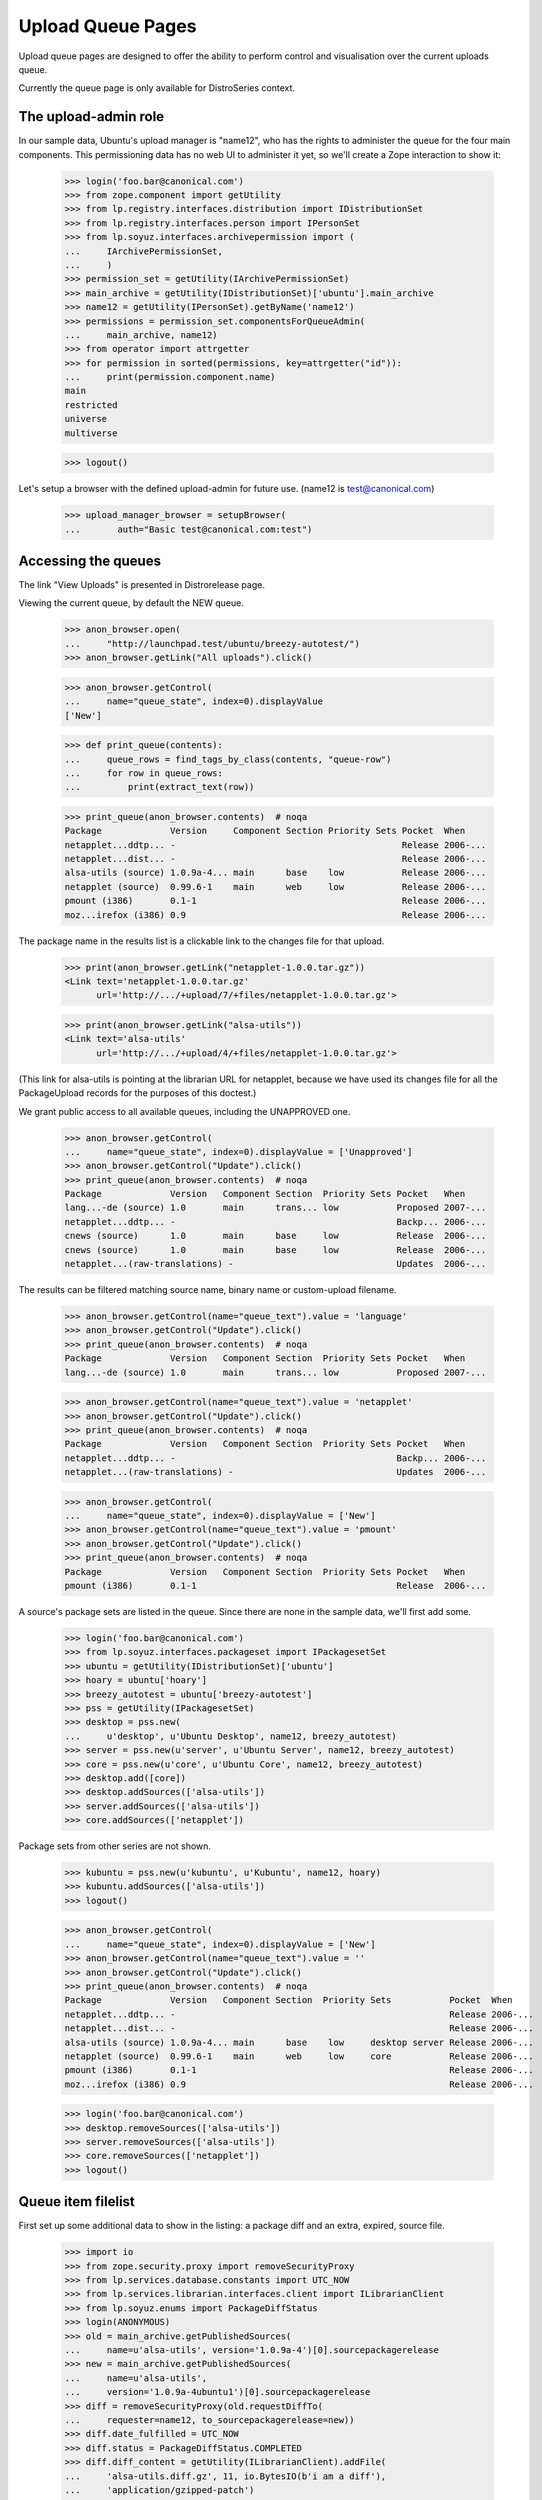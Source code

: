 ==================
Upload Queue Pages
==================


Upload queue pages are designed to offer the ability to perform
control and visualisation over the current uploads queue.

Currently the queue page is only available for DistroSeries context.


The upload-admin role
=====================

In our sample data, Ubuntu's upload manager is "name12", who has the
rights to administer the queue for the four main components.  This
permissioning data has no web UI to administer it yet, so we'll create
a Zope interaction to show it:

    >>> login('foo.bar@canonical.com')
    >>> from zope.component import getUtility
    >>> from lp.registry.interfaces.distribution import IDistributionSet
    >>> from lp.registry.interfaces.person import IPersonSet
    >>> from lp.soyuz.interfaces.archivepermission import (
    ...     IArchivePermissionSet,
    ...     )
    >>> permission_set = getUtility(IArchivePermissionSet)
    >>> main_archive = getUtility(IDistributionSet)['ubuntu'].main_archive
    >>> name12 = getUtility(IPersonSet).getByName('name12')
    >>> permissions = permission_set.componentsForQueueAdmin(
    ...     main_archive, name12)
    >>> from operator import attrgetter
    >>> for permission in sorted(permissions, key=attrgetter("id")):
    ...     print(permission.component.name)
    main
    restricted
    universe
    multiverse

    >>> logout()

Let's setup a browser with the defined upload-admin for future use.
(name12 is test@canonical.com)

    >>> upload_manager_browser = setupBrowser(
    ...       auth="Basic test@canonical.com:test")


Accessing the queues
====================

The link "View Uploads" is presented in Distrorelease page.

Viewing the current queue, by default the NEW queue.

    >>> anon_browser.open(
    ...     "http://launchpad.test/ubuntu/breezy-autotest/")
    >>> anon_browser.getLink("All uploads").click()

    >>> anon_browser.getControl(
    ...     name="queue_state", index=0).displayValue
    ['New']

    >>> def print_queue(contents):
    ...     queue_rows = find_tags_by_class(contents, "queue-row")
    ...     for row in queue_rows:
    ...         print(extract_text(row))

    >>> print_queue(anon_browser.contents)  # noqa
    Package             Version     Component Section Priority Sets Pocket  When
    netapplet...ddtp... -                                           Release 2006-...
    netapplet...dist... -                                           Release 2006-...
    alsa-utils (source) 1.0.9a-4... main      base    low           Release 2006-...
    netapplet (source)  0.99.6-1    main      web     low           Release 2006-...
    pmount (i386)       0.1-1                                       Release 2006-...
    moz...irefox (i386) 0.9                                         Release 2006-...

The package name in the results list is a clickable link to the changes
file for that upload.

    >>> print(anon_browser.getLink("netapplet-1.0.0.tar.gz"))
    <Link text='netapplet-1.0.0.tar.gz'
	  url='http://.../+upload/7/+files/netapplet-1.0.0.tar.gz'>

    >>> print(anon_browser.getLink("alsa-utils"))
    <Link text='alsa-utils'
	  url='http://.../+upload/4/+files/netapplet-1.0.0.tar.gz'>

(This link for alsa-utils is pointing at the librarian URL for
netapplet, because we have used its changes file for all the
PackageUpload records for the purposes of this doctest.)

We grant public access to all available queues, including the
UNAPPROVED one.

    >>> anon_browser.getControl(
    ...     name="queue_state", index=0).displayValue = ['Unapproved']
    >>> anon_browser.getControl("Update").click()
    >>> print_queue(anon_browser.contents)  # noqa
    Package             Version   Component Section  Priority Sets Pocket   When
    lang...-de (source) 1.0       main      trans... low           Proposed 2007-...
    netapplet...ddtp... -                                          Backp... 2006-...
    cnews (source)      1.0       main      base     low           Release  2006-...
    cnews (source)      1.0       main      base     low           Release  2006-...
    netapplet...(raw-translations) -                               Updates  2006-...

The results can be filtered matching source name, binary name or
custom-upload filename.

    >>> anon_browser.getControl(name="queue_text").value = 'language'
    >>> anon_browser.getControl("Update").click()
    >>> print_queue(anon_browser.contents)  # noqa
    Package             Version   Component Section  Priority Sets Pocket   When
    lang...-de (source) 1.0       main      trans... low           Proposed 2007-...

    >>> anon_browser.getControl(name="queue_text").value = 'netapplet'
    >>> anon_browser.getControl("Update").click()
    >>> print_queue(anon_browser.contents)  # noqa
    Package             Version   Component Section  Priority Sets Pocket   When
    netapplet...ddtp... -                                          Backp... 2006-...
    netapplet...(raw-translations) -                               Updates  2006-...

    >>> anon_browser.getControl(
    ...     name="queue_state", index=0).displayValue = ['New']
    >>> anon_browser.getControl(name="queue_text").value = 'pmount'
    >>> anon_browser.getControl("Update").click()
    >>> print_queue(anon_browser.contents)  # noqa
    Package             Version   Component Section  Priority Sets Pocket   When
    pmount (i386)       0.1-1                                      Release  2006-...

A source's package sets are listed in the queue. Since there are none in
the sample data, we'll first add some.

    >>> login('foo.bar@canonical.com')
    >>> from lp.soyuz.interfaces.packageset import IPackagesetSet
    >>> ubuntu = getUtility(IDistributionSet)['ubuntu']
    >>> hoary = ubuntu['hoary']
    >>> breezy_autotest = ubuntu['breezy-autotest']
    >>> pss = getUtility(IPackagesetSet)
    >>> desktop = pss.new(
    ...     u'desktop', u'Ubuntu Desktop', name12, breezy_autotest)
    >>> server = pss.new(u'server', u'Ubuntu Server', name12, breezy_autotest)
    >>> core = pss.new(u'core', u'Ubuntu Core', name12, breezy_autotest)
    >>> desktop.add([core])
    >>> desktop.addSources(['alsa-utils'])
    >>> server.addSources(['alsa-utils'])
    >>> core.addSources(['netapplet'])

Package sets from other series are not shown.

    >>> kubuntu = pss.new(u'kubuntu', u'Kubuntu', name12, hoary)
    >>> kubuntu.addSources(['alsa-utils'])
    >>> logout()

    >>> anon_browser.getControl(
    ...     name="queue_state", index=0).displayValue = ['New']
    >>> anon_browser.getControl(name="queue_text").value = ''
    >>> anon_browser.getControl("Update").click()
    >>> print_queue(anon_browser.contents)  # noqa
    Package             Version   Component Section  Priority Sets           Pocket  When
    netapplet...ddtp... -                                                    Release 2006-...
    netapplet...dist... -                                                    Release 2006-...
    alsa-utils (source) 1.0.9a-4... main      base    low     desktop server Release 2006-...
    netapplet (source)  0.99.6-1    main      web     low     core           Release 2006-...
    pmount (i386)       0.1-1                                                Release 2006-...
    moz...irefox (i386) 0.9                                                  Release 2006-...

    >>> login('foo.bar@canonical.com')
    >>> desktop.removeSources(['alsa-utils'])
    >>> server.removeSources(['alsa-utils'])
    >>> core.removeSources(['netapplet'])
    >>> logout()

Queue item filelist
===================

First set up some additional data to show in the listing: a package diff
and an extra, expired, source file.

    >>> import io
    >>> from zope.security.proxy import removeSecurityProxy
    >>> from lp.services.database.constants import UTC_NOW
    >>> from lp.services.librarian.interfaces.client import ILibrarianClient
    >>> from lp.soyuz.enums import PackageDiffStatus
    >>> login(ANONYMOUS)
    >>> old = main_archive.getPublishedSources(
    ...     name=u'alsa-utils', version='1.0.9a-4')[0].sourcepackagerelease
    >>> new = main_archive.getPublishedSources(
    ...     name=u'alsa-utils',
    ...     version='1.0.9a-4ubuntu1')[0].sourcepackagerelease
    >>> diff = removeSecurityProxy(old.requestDiffTo(
    ...     requester=name12, to_sourcepackagerelease=new))
    >>> diff.date_fulfilled = UTC_NOW
    >>> diff.status = PackageDiffStatus.COMPLETED
    >>> diff.diff_content = getUtility(ILibrarianClient).addFile(
    ...     'alsa-utils.diff.gz', 11, io.BytesIO(b'i am a diff'),
    ...     'application/gzipped-patch')
    >>> sprf = new.addFile(factory.makeLibraryFileAlias(
    ...     filename='alsa-utils_1.0.9a-4ubuntu1.diff.gz'))
    >>> removeSecurityProxy(sprf.libraryfile).content = None
    >>> logout()

Each queue item has a hidden 'filelist' section which is
toggled via javascript by clicking in the 'expand' arrow
image:

    >>> anon_browser.getControl(
    ...     name="queue_state", index=0).displayValue = ['New']
    >>> anon_browser.getControl(name="queue_text").value = ''
    >>> anon_browser.getControl("Update").click()

    >>> print(find_tag_by_id(anon_browser.contents, 'queue-4-icon').decode(
    ...     formatter='html'))
    <span class="expander-link" id="queue-4-icon">&nbsp;</span>

The 'filelist' is expanded as one or more table rows, right below the
clicked item:

    >>> filelist_body = first_tag_by_class(anon_browser.contents, 'queue-4')
    >>> filelist = filelist_body.find_all('tr')

It contains a list of files related to the queue item clicked, followed
by its size, one file per line. Expired files have no size.

    >>> for row in filelist:
    ...     print(extract_text(row))
    alsa-utils_1.0.9a-4ubuntu1.dsc (3 bytes)
    alsa-utils_1.0.9a-4ubuntu1.diff.gz
    diff from 1.0.9a-4 to 1.0.9a-4ubuntu1 (11 bytes)

Each unexpired filename links to its respective proxied librarian URL.
Expired files have no link, so we just get None.

    >>> for row in filelist:
    ...     print(row.find('a'))
    <a href="http://.../+upload/4/+files/alsa-utils_1.0.9a-4ubuntu1.dsc">
      alsa-utils_1.0.9a-4ubuntu1.dsc
    </a>
    None
    <a href="http://.../alsa-utils.diff.gz">diff from 1.0.9a-4 to
    1.0.9a-4ubuntu1</a>

On binary queue items we also present the stamp 'NEW' for files never
published in the archive (it helps archive admins when reviewing
candidates).  The binary items will also individually show their
version, component, section and priority.

    >>> [filelist] = find_tags_by_class(anon_browser.contents, 'queue-2')
    >>> print(extract_text(filelist))
    pmount_1.0-1_all.deb (18 bytes) NEW 0.1-1 main base important

XXX cprov 20070726: we should extend the test when we are able to
probe javascripts events.


Accepting items
===============

Inspect the ACCEPTED queue:

    >>> anon_browser.getControl(
    ...     name="queue_state", index=0).displayValue = ['Accepted']
    >>> anon_browser.getControl("Update").click()
    >>> print_feedback_messages(anon_browser.contents)
    The Accepted queue is empty.

Now we act on the queue, which requires admin or upload_manager permission.
First, we need to add fake librarian files so that email notifications work:

    >>> from lp.archiveuploader.tests import (
    ...     insertFakeChangesFileForAllPackageUploads)
    >>> insertFakeChangesFileForAllPackageUploads()

And store a chroot for ubuntu breezy-autotest/i386 architectures, so
the builds can be created.

    >>> from lp.soyuz.tests.test_publishing import SoyuzTestPublisher

    >>> login('foo.bar@canonical.com')

    >>> ubuntu = getUtility(IDistributionSet).getByName('ubuntu')

    >>> breezy_autotest = ubuntu.getSeries('breezy-autotest')
    >>> test_publisher = SoyuzTestPublisher()
    >>> ignore = test_publisher.setUpDefaultDistroSeries(breezy_autotest)
    >>> test_publisher.addFakeChroots(distroseries=breezy_autotest)

Upload a new "bar" source so we can accept it later.

    >>> from lp.archiveuploader.tests import datadir
    >>> changes_file = open(
    ...     datadir('suite/bar_1.0-1/bar_1.0-1_source.changes'), 'rb')
    >>> changes_file_content = changes_file.read()
    >>> changes_file.close()

    >>> bar_src = test_publisher.getPubSource(
    ...     sourcename='bar', distroseries=breezy_autotest, spr_only=True,
    ...     version='1.0-1', component='universe', section='devel',
    ...     changes_file_content=changes_file_content)

    >>> from lp.soyuz.enums import PackageUploadStatus
    >>> from lp.soyuz.model.queue import PassthroughStatusValue
    >>> removeSecurityProxy(bar_src.package_upload).status = (
    ...     PassthroughStatusValue(PackageUploadStatus.NEW))
    >>> bar_queue_id = bar_src.package_upload.id

Swallow any email generated at the upload:

    >>> from lp.services.config import config
    >>> from lp.services.job.runner import JobRunner
    >>> from lp.services.mail import stub
    >>> from lp.soyuz.interfaces.archivejob import (
    ...     IPackageUploadNotificationJobSource,
    ...     )
    >>> from lp.testing.mail_helpers import pop_notifications

    >>> def run_package_upload_notification_jobs():
    ...     with permissive_security_policy(
    ...             config.IPackageUploadNotificationJobSource.dbuser):
    ...         job_source = getUtility(IPackageUploadNotificationJobSource)
    ...         JobRunner.fromReady(job_source).runAll()

    >>> run_package_upload_notification_jobs()
    >>> swallow = pop_notifications()

Set up a second browser on the same page to simulate accidentally posting to
the form twice.

    >>> logout()
    >>> duplicate_submission_browser = setupBrowser(
    ...       auth="Basic test@canonical.com:test")
    >>> duplicate_submission_browser.open(
    ...    "http://localhost/ubuntu/breezy-autotest/+queue")

Go back to the "new" queue and accept "bar":

    >>> upload_manager_browser.open(
    ...    "http://localhost/ubuntu/breezy-autotest/+queue")
    >>> print_queue(upload_manager_browser.contents)  # noqa
    Package             Version     Component Section Priority Sets Pocket  When
    bar (source)        1.0-1       universe  devel   low           Release ...
    netapplet...ddtp... -                                           Release 2006-...
    netapplet...dist... -                                           Release 2006-...
    alsa-utils (source) 1.0.9a-4... main      base    low           Release 2006-...
    netapplet (source)  0.99.6-1    main      web     low           Release 2006-...
    pmount (i386)       0.1-1                                       Release 2006-...
    moz...irefox (i386) 0.9                                         Release 2006-...

    >>> upload_manager_browser.getControl(
    ...     name="QUEUE_ID").value = [str(bar_queue_id)]
    >>> upload_manager_browser.getControl(name="Accept").click()
    >>> print_queue(upload_manager_browser.contents)  # noqa
    Package             Version     Component Section Priority Sets Pocket  When
    netapplet...ddtp... -                                           Release 2006-...
    netapplet...dist... -                                           Release 2006-...
    alsa-utils (source) 1.0.9a-4... main      base    low           Release 2006-...
    netapplet (source)  0.99.6-1    main      web     low           Release 2006-...
    pmount (i386)       0.1-1                                       Release 2006-...
    moz...irefox (i386) 0.9                                         Release 2006-...

Accepting queue items results in an email to the uploader (and the changer
if it is someone other than the uploader) and (usually) an email to the
distroseries' announcement list (see nascentupload-announcements.rst).

    >>> run_package_upload_notification_jobs()
    >>> [changer_notification, signer_notification,
    ...  announcement] = pop_notifications()
    >>> print(changer_notification['To'])
    Daniel Silverstone <daniel.silverstone@canonical.com>
    >>> print(signer_notification['To'])
    Foo Bar <foo.bar@canonical.com>
    >>> print(announcement['To'])
    autotest_changes@ubuntu.com

Forcing a duplicated submission on a queue item is recognised.  Here we
submit the same form again via a different browser instance, which simulates
a double post.

    >>> duplicate_submission_browser.getControl(
    ...     name="QUEUE_ID").value = [str(bar_queue_id)]
    >>> duplicate_submission_browser.getControl(name="Accept").click()
    >>> print_feedback_messages(duplicate_submission_browser.contents)
    FAILED: bar (Unable to accept queue item due to status.)

No emails are sent in this case:

    >>> run_package_upload_notification_jobs()
    >>> len(stub.test_emails)
    0

Because it's a single source upload, accepting bar will not put it in the
accepted queue since it skips that state and goes straight to being published.
Let's accept mozilla-firefox so we can see it in the accepted queue:

    >>> upload_manager_browser.open(
    ...    "http://localhost/ubuntu/breezy-autotest/+queue")
    >>> upload_manager_browser.getControl(name="QUEUE_ID").value = ['1']
    >>> upload_manager_browser.getControl(name="Accept").click()
    >>> print_feedback_messages(upload_manager_browser.contents)
    OK: mozilla-firefox

The item is moved to the ACCEPTED queue:

    >>> upload_manager_browser.getControl(
    ...    name="queue_state", index=0).displayValue = ['Accepted']
    >>> upload_manager_browser.getControl("Update").click()
    >>> print_queue(upload_manager_browser.contents)  # noqa
    Package             Version     Component Section Priority Sets Pocket  When
    moz...irefox (i386) 0.9                                         Release 2006-...

Going back to the "new" queue, we can see our item has gone:

    >>> upload_manager_browser.getControl(
    ...    name="queue_state", index=0).displayValue = ['New']
    >>> upload_manager_browser.getControl("Update").click()
    >>> print_queue(upload_manager_browser.contents)  # noqa
    Package             Version     Component Section Priority Sets Pocket  When
    netapplet...ddtp... -                                           Release 2006-...
    netapplet...dist... -                                      Release 2006-...
    alsa-utils (source) 1.0.9a-4... main      base    low      Release 2006-...
    netapplet (source)  0.99.6-1    main      web     low      Release 2006-...
    pmount (i386)       0.1-1                                  Release 2006-...

When accepting items from the unapproved queue, the page will remain on the
unapproved list after the items are accepted, to allow piecemeal
selection and acceptance.

    >>> upload_manager_browser.getControl(
    ...    name="queue_state", index=0).displayValue = ['Unapproved']
    >>> upload_manager_browser.getControl("Update").click()

Accept "cnews" source:

    >>> upload_manager_browser.getControl(name="QUEUE_ID").value = ['9']
    >>> upload_manager_browser.getControl(name="Accept").click()
    >>> print_feedback_messages(upload_manager_browser.contents)
    OK: cnews

And the page is still on the Unapproved list:

    >>> upload_manager_browser.getControl(
    ...     name="queue_state", index=0).displayValue
    ['Unapproved']

Move back to the New queue:

    >>> upload_manager_browser.getControl(
    ...     name="queue_state", index=0).displayValue = ['New']
    >>> upload_manager_browser.getControl("Update").click()


Overriding items
================

At acceptance time, the component, section and priority (for binaries)
may be overridden to new values by changing the value in any or all of
the drop-down (select) boxes to the left of the "accept" button.  Source
uploads can only have their component and section overridden.  Binary
uploads can have all three properties overrdden but can be overridden
only at their file level.  Currently, this UI only permits overriding
all of the binary files in an upload at once, or not at all.

Thus, the items that are checked for acceptance will also be overridden
depending on the selected values.  This allows many items to be
all overridden at once with the same value(s).

The upload manager selects netapplet(source) and pmount(i386) for acceptance:

    >>> upload_manager_browser.getControl(name="QUEUE_ID").value=['2', '3']

And changes some override values:

    >>> upload_manager_browser.getControl(
    ...     name="component_override").displayValue = ['restricted']
    >>> upload_manager_browser.getControl(
    ...     name="section_override").displayValue = ['admin']
    >>> upload_manager_browser.getControl(
    ...     name="priority_override").displayValue = ['extra']

And now accepts the checked items:

    >>> upload_manager_browser.getControl(name="Accept").click()

They see the informational message that confirms the details of what was
overridden:

    >>> print_feedback_messages(upload_manager_browser.contents)
    OK: netapplet(restricted/admin)
    OK: pmount(restricted/admin/extra)

    >>> print_queue(upload_manager_browser.contents)  # noqa
    Package             Version     Component Section Priority Sets Pocket  When
    netapplet...ddtp... -                                           Release 2006-...
    netapplet...dist... -                                           Release 2006-...
    alsa-utils (source) 1.0.9a-4... main      base    low           Release 2006-...

Any user can now see the 'accepted' queue contains pmount with its
overridden values.

    >>> anon_browser.getControl(
    ...     name="queue_state", index=0).displayValue=['Accepted']
    >>> anon_browser.getControl("Update").click()
    >>> print_queue(anon_browser.contents)  # noqa
    Package             Version     Component Section Priority Sets Pocket  When
    pmount (i386)       0.1-1                                       Release 2006-...
    ...

The user can drill down into the file list to see the overridden binary
values:

    >>> filelist = find_tags_by_class(anon_browser.contents, 'queue-2')
    >>> for row in filelist:
    ...     print(extract_text(row))
    pmount_1.0-1_all.deb (18 bytes) NEW 0.1-1 restricted admin extra
    Accepted a moment ago by Sample Person

'netapplet' has gone straight to the 'done' queue because it's a single
source upload, and we can see its overridden values there:

    >>> anon_browser.getControl(
    ...     name="queue_state", index=0).displayValue=['Done']
    >>> anon_browser.getControl("Update").click()
    >>> print_queue(anon_browser.contents)  # noqa
    Package             Version     Component  Section Priority Sets Pocket  When
    ...
    netapplet (source)  0.99.6-1    restricted admin   low ...


Rejecting items
===============

Rejecting 'alsa-utils' source:

    >>> run_package_upload_notification_jobs()
    >>> stub.test_emails = []

    >>> upload_manager_browser.getControl(name="QUEUE_ID").value = ['4']
    >>> upload_manager_browser.getControl(name="Reject").disabled
    False
    >>> upload_manager_browser.getControl(name='rejection_comment').value = (
    ...     'Foo')
    >>> upload_manager_browser.getControl(name="Reject").click()
    >>> print_feedback_messages(upload_manager_browser.contents)
    OK: alsa-utils

    >>> print_queue(upload_manager_browser.contents)  # noqa
    Package             Version     Component Section Priority Sets Pocket  When
    netapplet...ddtp... -                                           Release 2006-...
    netapplet...dist... -                                           Release 2006-...

    >>> upload_manager_browser.getControl(
    ...     name="queue_state", index=0).displayValue=['Rejected']
    >>> upload_manager_browser.getControl("Update").click()
    >>> logs = find_tags_by_class(
    ...     upload_manager_browser.contents, "log-content")
    >>> for log in logs:
    ...     print(extract_text(log))
    Rejected...a moment ago...by Sample Person...Foo

One rejection email is generated:

    >>> run_package_upload_notification_jobs()
    >>> [rejection] = pop_notifications()
    >>> rejection['Subject']
    '[ubuntu/breezy-autotest] alsa-utils 1.0.9a-4ubuntu1 (Rejected)'

Please note that in this case the rejection reason is not available
and how that's stated in the notification email body.

    >>> body = rejection.get_payload()[0]
    >>> print(body.as_string()) # doctest: -NORMALIZE_WHITESPACE
    Content-Type: text/plain; charset="utf-8"
    MIME-Version: 1.0
    Content-Transfer-Encoding: quoted-printable
    <BLANKLINE>
    Rejected:
    Rejected by Sample Person: Foo
    ...
    You are receiving this email because you are the most recent person
    listed in this package's changelog.
    <BLANKLINE>

The override controls are now available for rejected packages.

Navigate to the rejected items queue.

    >>> upload_manager_browser.getControl(
    ...    name="queue_state", index=0).displayValue = ['Rejected']
    >>> upload_manager_browser.getControl("Update").click()

    >>> upload_manager_browser.getControl(
    ...     name="queue_state", index=0).displayValue
    ['Rejected']

The various override controls are present now.

    >>> upload_manager_browser.getControl(
    ...     name="component_override").displayValue
    ['(no change)']
    >>> upload_manager_browser.getControl(
    ...     name="section_override").displayValue
    ['(no change)']
    >>> upload_manager_browser.getControl(
    ...     name="priority_override").displayValue
    ['(no change)']

Since the user looks at packages in the rejected queue the "Reject"
button will be disabled.

    >>> upload_manager_browser.getControl(name="Reject").disabled
    True

Accepting alsa again, and check that the package upload log has more rows

    >>> upload_manager_browser.getControl(name="QUEUE_ID").value = ['4']
    >>> upload_manager_browser.getControl(name="Accept").click()
    >>> upload_manager_browser.getControl(
    ...     name="queue_state", index=0).displayValue=['Accepted']
    >>> upload_manager_browser.getControl("Update").click()
    >>> pkg_content = first_tag_by_class(upload_manager_browser.contents,
    ...                                  "queue-4")
    >>> logs = find_tags_by_class(str(pkg_content), "log-content")
    >>> for log in logs:
    ...     print(extract_text(log))
    Accepted...a moment ago...by Sample Person...
    Rejected...a moment ago...by Sample Person...Foo


Clean up
========

    >>> from lp.testing.layers import LibrarianLayer
    >>> LibrarianLayer.librarian_fixture.clear()

